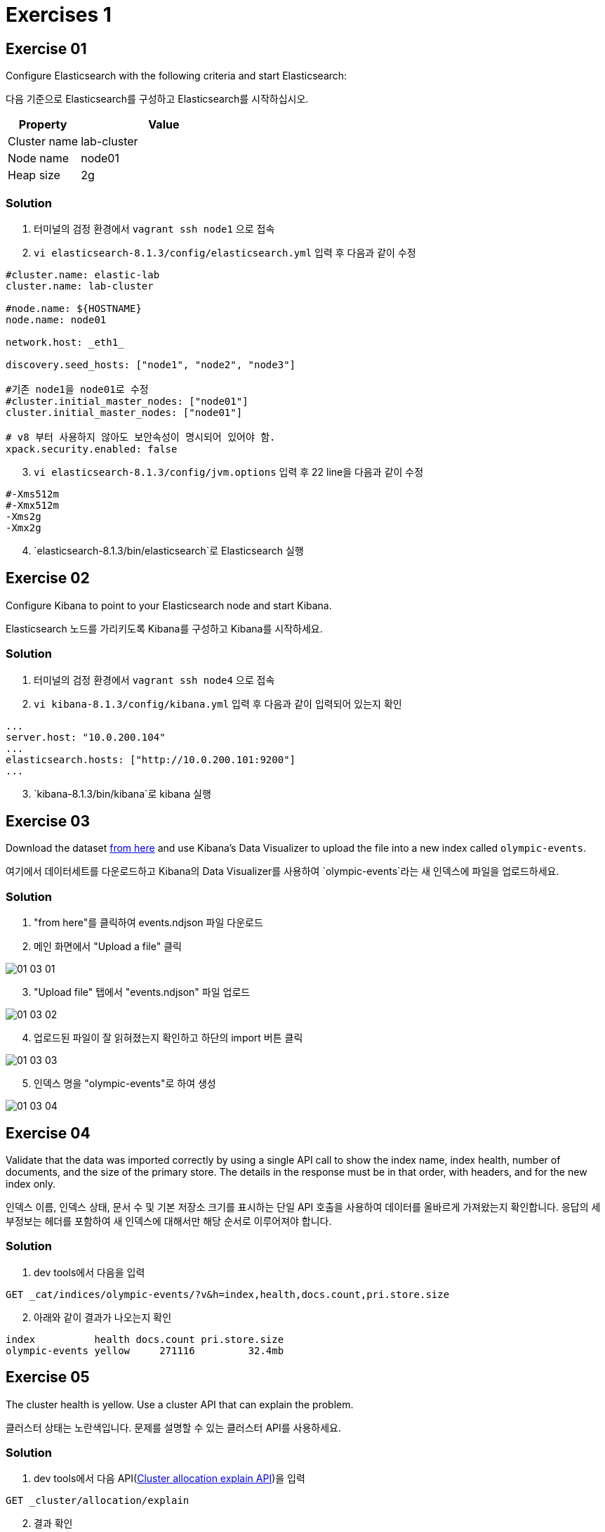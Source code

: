 = Exercises 1

== Exercise 01
Configure Elasticsearch with the following criteria and start Elasticsearch:

다음 기준으로 Elasticsearch를 구성하고 Elasticsearch를 시작하십시오.

[cols="3,7",options=header]
|===
|Property
|Value

|Cluster name
|lab-cluster

|Node name
|node01

|Heap size
|2g

|===

=== Solution
1. 터미널의 검정 환경에서 `vagrant ssh node1` 으로 접속

2. `vi elasticsearch-8.1.3/config/elasticsearch.yml` 입력 후 다음과 같이 수정

[source,yaml]
----
#cluster.name: elastic-lab
cluster.name: lab-cluster

#node.name: ${HOSTNAME}
node.name: node01

network.host: _eth1_

discovery.seed_hosts: ["node1", "node2", "node3"]

#기존 node1을 node01로 수정
#cluster.initial_master_nodes: ["node01"]
cluster.initial_master_nodes: ["node01"]

# v8 부터 사용하지 않아도 보안속성이 명시되어 있어야 함.
xpack.security.enabled: false
----

[start=3]
3. `vi elasticsearch-8.1.3/config/jvm.options` 입력 후 22 line을 다음과 같이 수정

[source,yaml]
----
#-Xms512m
#-Xmx512m
-Xms2g
-Xmx2g
----
[start=4]
4. `elasticsearch-8.1.3/bin/elasticsearch`로 Elasticsearch 실행

== Exercise 02
Configure Kibana to point to your Elasticsearch node and start Kibana.

Elasticsearch 노드를 가리키도록 Kibana를 구성하고 Kibana를 시작하세요.

=== Solution
1. 터미널의 검정 환경에서 `vagrant ssh node4` 으로 접속

2. `vi kibana-8.1.3/config/kibana.yml` 입력 후 다음과 같이 입력되어 있는지 확인
[source,yaml]
----
...
server.host: "10.0.200.104"
...
elasticsearch.hosts: ["http://10.0.200.101:9200"]
...
----
[start=3]
3. `kibana-8.1.3/bin/kibana`로 kibana 실행

== Exercise 03
Download the dataset link:./assets/events.ndjson[from here] and use Kibana's Data Visualizer to upload the file into a new index called `olympic-events`.

여기에서 데이터세트를 다운로드하고 Kibana의 Data Visualizer를 사용하여 `olympic-events`라는 새 인덱스에 파일을 업로드하세요.

=== Solution
1. "from here"를 클릭하여 events.ndjson 파일 다운로드

2. 메인 화면에서 "Upload a file" 클릭

image::assets/01-03_01.PNG[]

[start=3]
3. "Upload file" 탭에서 "events.ndjson" 파일 업로드

image::assets/01-03_02.PNG[]

[start=4]
4. 업로드된 파일이 잘 읽혀졌는지 확인하고 하단의 import 버튼 클릭

image::assets/01-03_03.PNG[]

[start=5]
5. 인덱스 명을 "olympic-events"로 하여 생성

image::assets/01-03_04.PNG[]

== Exercise 04
Validate that the data was imported correctly by using a single API call to show the index name, index health, number of documents, and the size of the primary store. The details in the response must be in that order, with headers, and for the new index only.

인덱스 이름, 인덱스 상태, 문서 수 및 기본 저장소 크기를 표시하는 단일 API 호출을 사용하여 데이터를 올바르게 가져왔는지 확인합니다. 응답의 세부정보는 헤더를 포함하여 새 인덱스에 대해서만 해당 순서로 이루어져야 합니다.

=== Solution
1. dev tools에서 다음을 입력

[source,json]
----
GET _cat/indices/olympic-events/?v&h=index,health,docs.count,pri.store.size
----

[start=2]
2. 아래와 같이 결과가 나오는지 확인

[source]
----
index          health docs.count pri.store.size
olympic-events yellow     271116         32.4mb
----

== Exercise 05
The cluster health is yellow. Use a cluster API that can explain the problem.

클러스터 상태는 노란색입니다. 문제를 설명할 수 있는 클러스터 API를 사용하세요.

=== Solution
1. dev tools에서 다음 API(link:https://www.elastic.co/guide/en/elasticsearch/reference/current/cluster-allocation-explain.html[Cluster allocation explain API])을 입력

[source,json]
----
GET _cluster/allocation/explain
----

[start=2]
2. 결과 확인

[source]
----
{
  ...
  "index" : "olympic-events",
  "shard" : 0,
  "primary" : false,
  "current_state" : "unassigned",
  ...
  "can_allocate" : "no",
  "allocate_explanation" : "cannot allocate because allocation is not permitted to any of the nodes",
  ...
----

== Exercise 06
Change the cluster or index settings as required to get the cluster to a green status.

필요에 따라 클러스터 또는 인덱스 설정을 변경하여 클러스터를 녹색 상태로 만드세요.

=== Solution
1. 현재 노드가 1개라 복사본이 생성되지 않아 발생한 문제로, 복사본 생성이 안되도록 0으로 설정하여 해결

[source,json]
----
PUT olympic-events/_settings
{
  "number_of_replicas": 0
}
----

[start=2]
2. 인덱스 상태를 확인

[source,json]
----
GET _cat/indices/olympic-events/?v&h=index,health,docs.count,pri.store.size
----
[source]
----
#결과
index          health docs.count pri.store.size
olympic-events green      271116         32.4mb
----

== Exercise 07
Look at how Elasticsearch has applied very general-purpose mappings to the data. Why has it chosen to use a keyword type for the Age field? Find all unique values for the Age field; there are less than 100 unique values for the Age field. Look for any suspicious values.

Elasticsearch가 데이터에 매우 범용적인(general-purpose) 매핑을 어떻게 적용했는지 살펴보세요. Age 필드에 keyword type을 사용하기로 선택한 이유는 무엇입니까? Age 필드의 고유한 값을 모두 찾습니다. Age 필드의 고유 값이 100개 미만입니다. 의심스러운 값이 있는지 찾아보세요.

=== Solution
1. Dev tools에서 다음을 입력

[source,json]
----
GET olympic-events/_search
{
  "size": 0,
  "aggs": {
    "NAME": {
      "terms": {
        "field": "Age",
        "size": 100
      }
    }
  }
}
----

[start=2]
2. 결과를 보면 "NA"값들이 있고, 이로 인해 dynamic mapping시 keyword로 입력됨.

[source,json]
----
{
  "took" : 13,
  "timed_out" : false,
  "_shards" : {
    "total" : 1,
    "successful" : 1,
    "skipped" : 0,
    "failed" : 0
  },
  "hits" : {
    "total" : {
      "value" : 10000,
      "relation" : "gte"
    },
    "max_score" : null,
    "hits" : [ ]
  },
  "aggregations" : {
    "NAME" : {
      "doc_count_error_upper_bound" : 0,
      "sum_other_doc_count" : 0,
      "buckets" : [
        ...
        {
          "key" : "NA",
          "doc_count" : 9474
        },
        ...
      ]
    }
  }
}
----

== Exercise 08
We will be deleting data in the next exercise; making a backup is always prudent. Without making any changes to the data, reindex the olympic-events index into a new index called olympic-events-backup.

다음 연습에서는 데이터를 삭제하겠습니다. 백업을 만드는 것은 항상 신중합니다. 데이터를 변경하지 않고 olympic-events 인덱스를 olympic-events-backup이라는 새 인덱스로 다시 인덱싱합니다.

=== Solution
1. Dev tools에서 다음을 입력

[source,json]
----
POST _reindex
{
  "source": {
    "index": "olympic-events"
  },
  "dest": {
    "index": "olympic-events-backup"
  }
}
----

2. 다음 쿼리도 잘 생성되었는지 확인한다.
[source]
----
GET _cat/indices/olympic-events*/?v&h=index,health,docs.count,pri.store.size
----

[source]
----
index                 health docs.count pri.store.size
olympic-events-backup yellow     271116         40.8mb
olympic-events        green      271116         32.4mb
----


== Exercise 09
The Height and Weight fields suffer from the same problem as the Age field. Later exercises will require numeric-type queries for these fields so we want to exclude any document we can’t use in our analyses. In a single request, delete all documents from the `olympic-events` index that have a value of NA for either the Age, Height or Weight field.

Height 및 Weight 필드에는 Age 필드와 동일한 문제가 있습니다. 이후 연습에서는 이러한 필드에 대해 숫자 유형 쿼리가 필요하므로 분석에 사용할 수 없는 문서를 제외하려고 합니다. 단일 요청으로 Age, Height 또는 Weight 필드 값이 NA인 `olympic-events` 인덱스의 모든 문서를 삭제합니다.

=== Solution
[start=0]
0. (선택)삭제 쿼리에 맞춰 조건에 맞는지 부합하도록 검색 쿼리로 검증 할 수 있다.

[source]
----
GET olympic-events/_search
{
  "query": {
    "bool": {
      "should": [
        {
          "term": {
            "Age": {
              "value": "NA"
            }
          }
        },
        {
          "term": {
            "Age": {
              "value": "NA"
            }
          }
        },
        {
          "term": {
            "Age": {
              "value": "NA"
            }
          }
        }
      ],
      "minimum_should_match": 1
    }
  }
}
----

1. _delete_by_query를 통해 해당 doc들을 삭제한다.

[source]
----
POST olympic-events/_delete_by_query
{
  "query": {
    "bool": {
      "should": [
        {
          "term": {
            "Age": {
              "value": "NA"
            }
          }
        },
        {
          "term": {
            "Age": {
              "value": "NA"
            }
          }
        },
        {
          "term": {
            "Age": {
              "value": "NA"
            }
          }
        }
      ],
      "minimum_should_match": 1
    }
  }
}
----

== Exercise 10
Notice how the Games field contains both the Olympic year and season. Create an ingest pipeline called `split_games` that will split this field into two new fields - year and season - and remove the original Games field.

Games 필드에 어떻게 올림픽 연도와 시즌이 모두 포함되어 있는지 확인하세요. 이 필드를 두 개의 새 필드(year 및 season)로 분할하고 원래 게임 필드를 제거하는 `split_games`이라는 수집 파이프라인을 만드세요.

=== Solution
1. 다음 쿼리로 올림픽 연도와 시즌 정보를 확인함

[source]
----
POST olympic-events/_search
{
  "_source": ["Games"]
}
----

[start=2]
2. split_games라는 인제스트 파이프라인 생성

[source]
----
PUT _ingest/pipeline/split_games
{
  "processors": [
    {
      "split": {
        "field": "Games",
        "separator": " "
      }
    },
    {
      "script": {
        "source": """
ctx.year = ctx.Games[0];
ctx.season = ctx.Games[1];
"""
      }
    },
    {
      "remove": {
        "field": "Games"
      }
    }
  ]
}
----

== Exercise 11
Ensure your new pipeline is working correctly by simulating it with these values:

다음 값으로 시뮬레이션하여 새 파이프라인이 올바르게 작동하는지 확인하세요.

`1998 Summer` +
`2014 Winter`

=== Solution
1. 다음 쿼리로 올림픽 연도와 시즌이 잘 나눠지는지 시뮬레이션 한다.

[source]
----
POST _ingest/pipeline/split_games/_simulate
{
  "docs": [
    {
      "_source": {
        "Games": "1998 Summer"
      }
    }
  ]
}

#결과
{
  "docs" : [
    {
      "doc" : {
        "_index" : "_index",
        "_id" : "_id",
        "_source" : {
          "season" : "Summer",
          "year" : "1998",
          "Games" : [
            "1998",
            "Summer"
          ]
        },
        "_ingest" : {
          "timestamp" : "2023-10-17T05:15:17.083347977Z"
        }
      }
    }
  ]
}
----

[source]
----
POST _ingest/pipeline/split_games/_simulate
{
  "docs": [
    {
      "_source": {
        "Games": "2014 Winter"
      }
    }
  ]
}

#결과
{
  "docs" : [
    {
      "doc" : {
        "_index" : "_index",
        "_id" : "_id",
        "_source" : {
          "season" : "Winter",
          "year" : "2014",
          "Games" : [
            "2014",
            "Winter"
          ]
        },
        "_ingest" : {
          "timestamp" : "2023-10-17T05:16:41.408249681Z"
        }
      }
    }
  ]
}
----

== Exercise 12
We'll now start to clean up the mappings. Create a new index called `olympic-events-fixed` with 1 shard, 0 replicas, and the following mapping:

이제 매핑 정리를 시작하겠습니다. 샤드 1개, 복제본 0개, 다음 매핑을 사용하여 `olympic-events-fixed`라는 새 인덱스를 생성합니다.

[cols="3,7",options=header]
|===
|Field
|Type

|athleteId
|integer

|age
|short

|height
|short

|weight
|short

|athleteName
|text + keyword

|gender
|keyword

|team
|keyword

|noc
|keyword

|year
|short

|season
|keyword

|city
|text + keyword

|sport
|keyword

|event
|text + keyword

|medal
|keyword

|===

=== Solution
[source]
----
PUT olympic-events-fixed
{
  "settings": {
    "number_of_shards": 1,
    "number_of_replicas": 0
  },
  "mappings": {
    "properties": {
      "athleteId": {
        "type": "integer"
      },
      "age": {
        "type": "short"
      },
      "height": {
        "type": "short"
      },
      "weight": {
        "type": "short"
      },
      "athleteName": {
        "type": "text",
        "fields": {
          "keyword": {
            "type": "keyword"
          }
        }
      },
      "gender": {
        "type": "keyword"
      },
      "team": {
        "type": "keyword"
      },
      "noc": {
        "type": "keyword"
      },
      "year": {
        "type": "short"
      },
      "season": {
        "type": "keyword"
      },
      "city": {
        "type": "text",
        "fields": {
          "keyword": {
            "type": "keyword"
          }
        }
      },
      "sport": {
        "type": "keyword"
      },
      "event": {
        "type": "text",
        "fields": {
          "keyword": {
            "type": "keyword"
          }
        }
      },
      "medal": {
        "type": "keyword"
      }
    }
  }
}
----